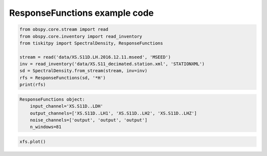 .. _tiskitpy.ResponseFunctions_example:

==============================
ResponseFunctions example code
==============================

.. code-block:: python

    from obspy.core.stream import read
    from obspy.core.inventory import read_inventory
    from tiskitpy import SpectralDensity, ResponseFunctions

    stream = read('data/XS.S11D.LH.2016.12.11.mseed', 'MSEED')
    inv = read_inventory('data/XS.S11_decimated.station.xml', 'STATIONXML')
    sd = SpectralDensity.from_stream(stream, inv=inv)
    rfs = ResponseFunctions(sd, '*H')
    print(rfs)

.. code-block:: none

    ResponseFunctions object:
        input_channel='XS.S11D..LDH'
        output_channels=['XS.S11D..LH1', 'XS.S11D..LH2', 'XS.S11D..LHZ']
        noise_channels=['output', 'output', 'output']
        n_windows=81

.. code-block:: python

    xfs.plot()

.. image:: images/ResponseFunctions.png
   :width: 564
   